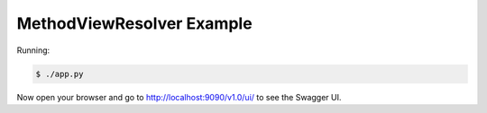 =====================
MethodViewResolver Example
=====================

Running:

.. code-block:: bash

    $ ./app.py

Now open your browser and go to http://localhost:9090/v1.0/ui/ to see the Swagger UI.
